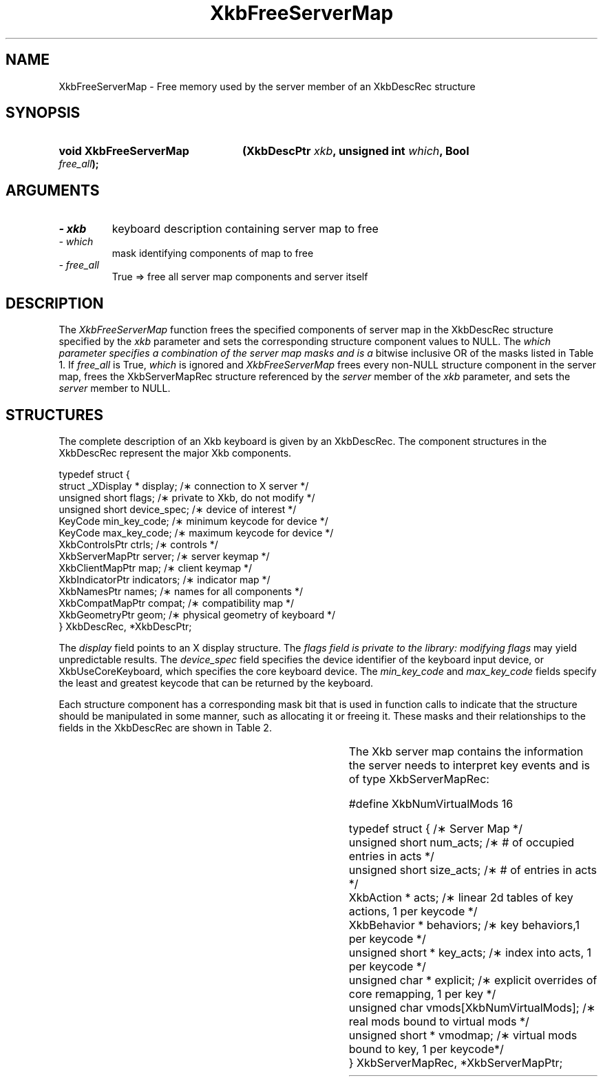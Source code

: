 '\" t
.\" Copyright 1999 Oracle and/or its affiliates. All rights reserved.
.\"
.\" Permission is hereby granted, free of charge, to any person obtaining a
.\" copy of this software and associated documentation files (the "Software"),
.\" to deal in the Software without restriction, including without limitation
.\" the rights to use, copy, modify, merge, publish, distribute, sublicense,
.\" and/or sell copies of the Software, and to permit persons to whom the
.\" Software is furnished to do so, subject to the following conditions:
.\"
.\" The above copyright notice and this permission notice (including the next
.\" paragraph) shall be included in all copies or substantial portions of the
.\" Software.
.\"
.\" THE SOFTWARE IS PROVIDED "AS IS", WITHOUT WARRANTY OF ANY KIND, EXPRESS OR
.\" IMPLIED, INCLUDING BUT NOT LIMITED TO THE WARRANTIES OF MERCHANTABILITY,
.\" FITNESS FOR A PARTICULAR PURPOSE AND NONINFRINGEMENT.  IN NO EVENT SHALL
.\" THE AUTHORS OR COPYRIGHT HOLDERS BE LIABLE FOR ANY CLAIM, DAMAGES OR OTHER
.\" LIABILITY, WHETHER IN AN ACTION OF CONTRACT, TORT OR OTHERWISE, ARISING
.\" FROM, OUT OF OR IN CONNECTION WITH THE SOFTWARE OR THE USE OR OTHER
.\" DEALINGS IN THE SOFTWARE.
.\"
.TH XkbFreeServerMap 3 "libX11 1.6.9" "X Version 11" "XKB FUNCTIONS"
.SH NAME
XkbFreeServerMap \- Free memory used by the server member of an XkbDescRec 
structure
.SH SYNOPSIS
.HP
.B void XkbFreeServerMap
.BI "(\^XkbDescPtr " "xkb" "\^,"
.BI "unsigned int " "which" "\^,"
.BI "Bool " "free_all" "\^);"
.if n .ti +5n
.if t .ti +.5i
.SH ARGUMENTS
.TP
.I \- xkb
keyboard description containing server map to free
.TP
.I \- which
mask identifying components of map to free
.TP
.I \- free_all
True => free all server map components and server itself
.SH DESCRIPTION
.LP
The 
.I XkbFreeServerMap 
function frees the specified components of server map in the XkbDescRec 
structure specified by the 
.I xkb 
parameter and sets the corresponding structure component values to NULL. The
.I which parameter specifies a combination of the server map masks and is a 
bitwise inclusive OR 
of the masks listed in Table 1. If 
.I free_all 
is True, 
.I which 
is ignored and 
.I XkbFreeServerMap 
frees every non-NULL structure component in the server map, frees the 
XkbServerMapRec structure 
referenced by the 
.I server 
member of the 
.I xkb 
parameter, and sets the 
.I server 
member to NULL.

.TS
c s
l l
l lw(4i).
Table 1 XkbAllocServerMap Masks
_
Mask	Effect
_
XkbExplicitComponentsMask	T{
The min_key_code and max_key_code fields of the xkb parameter are used to
allocate the explicit field of the server map.
T}
.sp
XkbKeyActionsMask	T{
The min_key_code and max_key_code fields of the xkb parameter are used to 
allocate the key_acts 
field of the server map. The count_acts parameter is used to allocate the acts 
field of the 
server map.
T}
.sp
XkbKeyBehaviorsMask	T{
The min_key_code and max_key_code fields of the xkb parameter are used to 
allocate the behaviors 
field of the server map.
T}
.sp
XkbVirtualModMapMask	T{
The min_key_code and max_key_code fields of the xkb parameter are used to 
allocate the vmodmap 
field of the server map.
T}

.TE
.SH STRUCTURES
.LP
The complete description of an Xkb keyboard is given by an XkbDescRec. The 
component 
structures in the XkbDescRec represent the major Xkb components.

.nf
typedef struct {
   struct _XDisplay * display;      /\(** connection to X server */
   unsigned short     flags;        /\(** private to Xkb, do not modify */
   unsigned short     device_spec;  /\(** device of interest */
   KeyCode            min_key_code; /\(** minimum keycode for device */
   KeyCode            max_key_code; /\(** maximum keycode for device */
   XkbControlsPtr     ctrls;        /\(** controls */
   XkbServerMapPtr    server;       /\(** server keymap */
   XkbClientMapPtr    map;          /\(** client keymap */
   XkbIndicatorPtr    indicators;   /\(** indicator map */
   XkbNamesPtr        names;        /\(** names for all components */
   XkbCompatMapPtr    compat;       /\(** compatibility map */
   XkbGeometryPtr     geom;         /\(** physical geometry of keyboard */
} XkbDescRec, *XkbDescPtr;

.fi
The 
.I display 
field points to an X display structure. The 
.I flags field is private to the library: modifying 
.I flags 
may yield unpredictable results. The 
.I device_spec 
field specifies the device identifier of the keyboard input device, or 
XkbUseCoreKeyboard, which specifies the core keyboard device. The 
.I min_key_code
and 
.I max_key_code 
fields specify the least and greatest keycode that can be returned by the 
keyboard. 

Each structure component has a corresponding mask bit that is used in function 
calls to 
indicate that the structure should be manipulated in some manner, such as 
allocating it 
or freeing it. These masks and their relationships to the fields in the 
XkbDescRec are 
shown in Table 2.

.TS
c s s
l l l
l l l.
Table 2 Mask Bits for XkbDescRec
_
Mask Bit	XkbDescRec Field	Value
_
XkbControlsMask	ctrls	(1L<<0)
XkbServerMapMask	server	(1L<<1)
XkbIClientMapMask	map	(1L<<2)
XkbIndicatorMapMask	indicators	(1L<<3)
XkbNamesMask	names	(1L<<4)
XkbCompatMapMask	compat	(1L<<5)
XkbGeometryMask	geom	(1L<<6)
XkbAllComponentsMask	All Fields	(0x7f)
.TE

The Xkb server map contains the information the server needs to interpret key 
events and is of 
type XkbServerMapRec:

.nf
\&#define XkbNumVirtualMods          16

typedef struct {                    /\(** Server Map */
    unsigned short    num_acts;     /\(** # of occupied entries in acts */
    unsigned short    size_acts;    /\(** # of entries in acts */
    XkbAction *       acts;         /\(** linear 2d tables of key actions, 1 per keycode */
    XkbBehavior *     behaviors;    /\(** key behaviors,1 per keycode */
    unsigned short *  key_acts;     /\(** index into acts, 1 per keycode */
    unsigned char *   explicit;     /\(** explicit overrides of core remapping, 1 per key */
    unsigned char     vmods[XkbNumVirtualMods]; /\(** real mods bound to virtual mods */
    unsigned short *  vmodmap;      /\(** virtual mods bound to key, 1 per keycode*/
} XkbServerMapRec, *XkbServerMapPtr;

.fi
